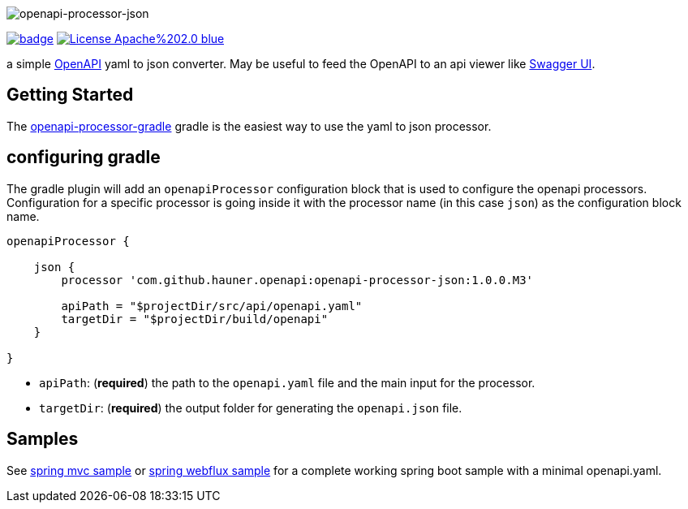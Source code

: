 :author: Martin Hauner
:page-title: openapi-processor-json
:page-layout: default
:page-aliases: current@json:ROOT:index.adoc, latest@json:ROOT:index.adoc
:badge-license: https://img.shields.io/badge/License-Apache%202.0-blue.svg?labelColor=313A42
:badge-ci: https://github.com/hauner/openapi-processor-json/workflows/ci/badge.svg
:oapj-ci: https://github.com/hauner/openapi-processor-json/actions?query=workflow%3Aci
:oapj-license: https://github.com/hauner/openapi-processor-json/blob/master/LICENSE
:oap-gradle: https://github.com/hauner/openapi-processor-gradle
:swagger-ui: https://swagger.io/tools/swagger-ui/
:openapi: https://www.openapis.org/

//
// content
//
image:openapi-processor-json$$@$$1280x200.png[openapi-processor-json]

// badges
link:{oapj-ci}[image:{badge-ci}[]]
link:{oapj-license}[image:{badge-license}[]]


a simple link:{openapi}[OpenAPI] yaml to json converter. May be useful to feed the OpenAPI to an api viewer like
link:{swagger-ui}[Swagger UI].


== Getting Started

The link:{oap-gradle}[openapi-processor-gradle] gradle is the easiest way to use the yaml to json processor.

== configuring gradle

The gradle plugin will add an `openapiProcessor` configuration block that is used to configure the openapi processors.
Configuration for a specific processor is going inside it with the processor name (in this case `json`) as the
configuration block name.

[source,groovy]
----
openapiProcessor {

    json {
        processor 'com.github.hauner.openapi:openapi-processor-json:1.0.0.M3'

        apiPath = "$projectDir/src/api/openapi.yaml"
        targetDir = "$projectDir/build/openapi"
    }

}
----

- `apiPath`: (**required**) the path to the `openapi.yaml` file and the main input for the processor.

- `targetDir`: (**required**) the output folder for generating the `openapi.json` file.

== Samples

See xref:spring-mvc-sample:ROOT:index.adoc[spring mvc sample] or
xref:spring-webflux-sample:ROOT:index.adoc[spring webflux sample] for a complete working spring boot sample with a
minimal openapi.yaml.

